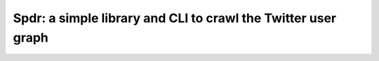 Spdr: a simple library and CLI to crawl the Twitter user graph
==============================================================
